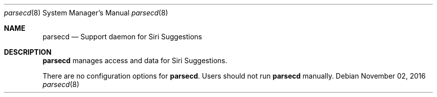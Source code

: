 .Dd November 02, 2016
.Dt parsecd 8
.Os
.Sh NAME
.Nm parsecd
.Nd Support daemon for Siri Suggestions
.Sh DESCRIPTION
.Nm
manages access and data for Siri Suggestions.
.Pp
There are no configuration options for \fBparsecd\fR. Users should not run
.Nm
manually.
